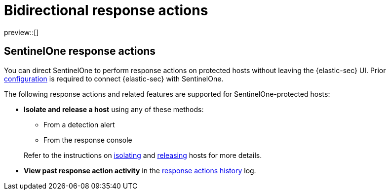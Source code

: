 [[bidirectional-actions]]
= Bidirectional response actions

:frontmatter-description: Perform response actions on hosts protected by third-party endpoint security systems.
:frontmatter-tags-products: [security]
:frontmatter-tags-content-type: [reference]
:frontmatter-tags-user-goals: [manage]

preview::[]

[discrete]
[[sentinelone-response-actions]]
== SentinelOne response actions

You can direct SentinelOne to perform response actions on protected hosts without leaving the {elastic-sec} UI. Prior <<response-actions-config,configuration>> is required to connect {elastic-sec} with SentinelOne.

The following response actions and related features are supported for SentinelOne-protected hosts:

* **Isolate and release a host** using any of these methods:
+
--
** From a detection alert
** From the response console
--
+
Refer to the instructions on <<isolate-a-host,isolating>> and <<release-a-host,releasing>> hosts for more details.

* **View past response action activity** in the <<response-actions-history,response actions history>> log.
